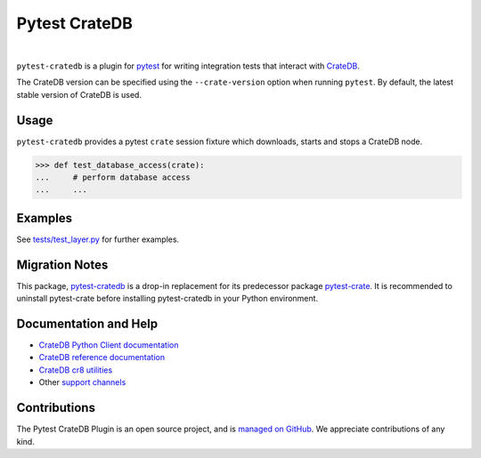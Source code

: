 ==============
Pytest CrateDB
==============

.. image:: https://github.com/crate/pytest-cratedb/actions/workflows/tests.yml/badge.svg
    :target: https://github.com/crate/pytest-cratedb/actions/workflows/tests.yml
    :alt: Build status

.. image:: https://codecov.io/gh/crate/pytest-cratedb/branch/master/graph/badge.svg
    :target: https://app.codecov.io/gh/crate/pytest-cratedb
    :alt: Coverage

.. image:: https://img.shields.io/pypi/v/pytest-cratedb.svg
    :target: https://pypi.org/project/pytest-cratedb/
    :alt: PyPI Version

.. image:: https://img.shields.io/pypi/pyversions/pytest-cratedb.svg
    :target: https://pypi.org/project/pytest-cratedb/
    :alt: Python Version

.. image:: https://static.pepy.tech/badge/pytest-cratedb/month
    :target: https://pepy.tech/project/pytest-cratedb
    :alt: PyPI Downloads

.. image:: https://img.shields.io/pypi/status/pytest-cratedb.svg
    :target: https://pypi.org/project/pytest-cratedb/
    :alt: Status

.. image:: https://img.shields.io/pypi/l/pytest-cratedb.svg
    :target: https://pypi.org/project/pytest-cratedb/
    :alt: License

|

``pytest-cratedb`` is a plugin for pytest_ for writing integration tests that
interact with CrateDB_.

The CrateDB version can be specified using the ``--crate-version`` option when
running ``pytest``. By default, the latest stable version of CrateDB is used.

Usage
=====
``pytest-cratedb`` provides a pytest ``crate`` session fixture which downloads,
starts and stops a CrateDB node.

.. code-block:: python

   >>> def test_database_access(crate):
   ...     # perform database access
   ...     ...

Examples
========
See `tests/test_layer.py <https://github.com/crate/pytest-cratedb/blob/main/tests/test_layer.py>`_
for further examples.

Migration Notes
===============
This package, `pytest-cratedb`_ is a drop-in replacement for its predecessor
package `pytest-crate`_. It is recommended to uninstall pytest-crate
before installing pytest-cratedb in your Python environment.

Documentation and Help
======================
- `CrateDB Python Client documentation`_
- `CrateDB reference documentation`_
- `CrateDB cr8 utilities`_
- Other `support channels`_

Contributions
=============
The Pytest CrateDB Plugin is an open source project, and is `managed on
GitHub`_. We appreciate contributions of any kind.


.. _crate-python: https://pypi.org/project/crate/
.. _CrateDB: https://github.com/crate/crate
.. _CrateDB Python Client documentation: https://cratedb.com/docs/python/
.. _CrateDB cr8 utilities: https://github.com/mfussenegger/cr8/
.. _CrateDB reference documentation: https://cratedb.com/docs/reference/
.. _DB API 2.0: https://peps.python.org/pep-0249/
.. _managed on GitHub: https://github.com/crate/pytest-cratedb
.. _PyPI: https://pypi.org/
.. _pytest: https://docs.pytest.org
.. _pytest-crate: https://pypi.org/project/pytest-crate/
.. _pytest-cratedb: https://pypi.org/project/pytest-cratedb/
.. _support channels: https://cratedb.com/support/
